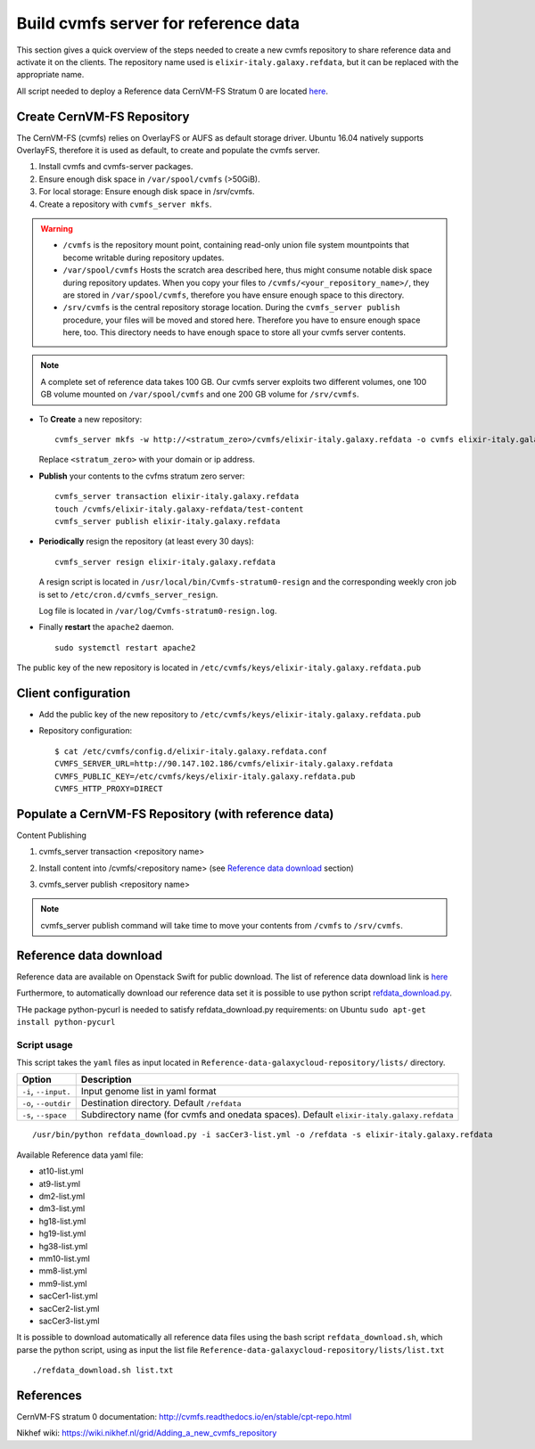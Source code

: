 Build cvmfs server for reference data
=====================================
This section gives a quick overview of the steps needed to create a new cvmfs repository to share reference data and activate it on the clients. The repository name used is ``elixir-italy.galaxy.refdata``, but it can be replaced  with the appropriate name. 

All script needed to deploy a Reference data CernVM-FS Stratum 0 are located `here <https://github.com/indigo-dc/Reference-data-galaxycloud-repository>`_.

Create CernVM-FS Repository
---------------------------
The CernVM-FS (cvmfs) relies on OverlayFS or AUFS as default storage driver. Ubuntu 16.04 natively supports OverlayFS, therefore it is used as default, to create and populate the cvmfs server.

#. Install cvmfs and cvmfs-server packages.

#. Ensure enough disk space in ``/var/spool/cvmfs`` (>50GiB). 

#. For local storage: Ensure enough disk space in /srv/cvmfs.

#. Create a repository with ``cvmfs_server mkfs``.


.. Warning::

  - ``/cvmfs`` is the repository mount point, containing read-only union file system mountpoints that become writable during repository updates.

  - ``/var/spool/cvmfs`` Hosts the scratch area described here, thus might consume notable disk space during repository updates. When you copy your files to ``/cvmfs/<your_repository_name>/``, they are stored in ``/var/spool/cvmfs``, therefore you have ensure enough space to this directory.

  - ``/srv/cvmfs`` is the central repository storage location. During the ``cvmfs_server publish`` procedure, your files will be moved and stored here. Therefore you have to ensure enough space here, too. This directory needs to have enough space to store all your cvmfs server contents.


.. Note::

  A complete set of reference data takes 100 GB. Our cvmfs server exploits two different volumes, one 100 GB volume mounted on ``/var/spool/cvmfs`` and one 200 GB volume for ``/srv/cvmfs``.

- To **Create** a new repository:

  ::

    cvmfs_server mkfs -w http://<stratum_zero>/cvmfs/elixir-italy.galaxy.refdata -o cvmfs elixir-italy.galaxy.refdata'

  Replace ``<stratum_zero>`` with your domain or ip address.

- **Publish** your contents to the cvfms stratum zero server:

  ::

    cvmfs_server transaction elixir-italy.galaxy.refdata
    touch /cvmfs/elixir-italy.galaxy-refdata/test-content
    cvmfs_server publish elixir-italy.galaxy.refdata

- **Periodically** resign the repository (at least every 30 days): 

  ::

    cvmfs_server resign elixir-italy.galaxy.refdata

  A resign script is located in ``/usr/local/bin/Cvmfs-stratum0-resign`` and the corresponding weekly cron job is set to ``/etc/cron.d/cvmfs_server_resign``.

  Log file is located in ``/var/log/Cvmfs-stratum0-resign.log``.

- Finally **restart** the ``apache2`` daemon.

  ::

    sudo systemctl restart apache2

The public key of the new repository is located in ``/etc/cvmfs/keys/elixir-italy.galaxy.refdata.pub``

Client configuration
--------------------
- Add the public key of the new repository to ``/etc/cvmfs/keys/elixir-italy.galaxy.refdata.pub``

- Repository configuration:

  ::

    $ cat /etc/cvmfs/config.d/elixir-italy.galaxy.refdata.conf 
    CVMFS_SERVER_URL=http://90.147.102.186/cvmfs/elixir-italy.galaxy.refdata 
    CVMFS_PUBLIC_KEY=/etc/cvmfs/keys/elixir-italy.galaxy.refdata.pub
    CVMFS_HTTP_PROXY=DIRECT

Populate a CernVM-FS Repository (with reference data)
----------------------------------------------------

Content Publishing

#. | cvmfs_server transaction <repository name>
#. | Install content into /cvmfs/<repository name> (see `Reference data download`_ section)
#. | cvmfs_server publish <repository name>

.. Note::

   cvmfs_server publish command will take time to move your contents from ``/cvmfs`` to ``/srv/cvmfs``.

.. _ShortAnchor:

Reference data download
-----------------------
Reference data are available on Openstack Swift for public download. The list of reference data download link is `here <https://raw.githubusercontent.com/indigo-dc/Reference-data-galaxycloud-repository/master/lists/url_list.txt>`_

Furthermore, to automatically download our reference data set it is possible to use python script `refdata_download.py <https://raw.githubusercontent.com/indigo-dc/Reference-data-galaxycloud-repository/master/scripts/refdata_download.py>`_. 

THe package python-pycurl is needed to satisfy refdata_download.py requirements: on Ubuntu ``sudo apt-get install python-pycurl``

Script usage
************
This script takes the ``yaml`` files as input located in ``Reference-data-galaxycloud-repository/lists/``  directory.

=======================  =================
Option                   Description
=======================  =================
``-i``, ``--input.``     Input genome list in yaml format
``-o``, ``--outdir``     Destination directory. Default ``/refdata``
``-s``, ``--space``      Subdirectory name (for cvmfs and onedata spaces). Default ``elixir-italy.galaxy.refdata``
=======================  =================

::

  /usr/bin/python refdata_download.py -i sacCer3-list.yml -o /refdata -s elixir-italy.galaxy.refdata

Available Reference data yaml file:

- at10-list.yml
- at9-list.yml
- dm2-list.yml
- dm3-list.yml
- hg18-list.yml
- hg19-list.yml
- hg38-list.yml
- mm10-list.yml
- mm8-list.yml
- mm9-list.yml
- sacCer1-list.yml
- sacCer2-list.yml
- sacCer3-list.yml

It is possible to download automatically all reference data files using the bash script ``refdata_download.sh``, which parse the python script, using as input the list file ``Reference-data-galaxycloud-repository/lists/list.txt``

::

  ./refdata_download.sh list.txt

References
----------
CernVM-FS stratum 0 documentation: http://cvmfs.readthedocs.io/en/stable/cpt-repo.html

Nikhef wiki: https://wiki.nikhef.nl/grid/Adding_a_new_cvmfs_repository
